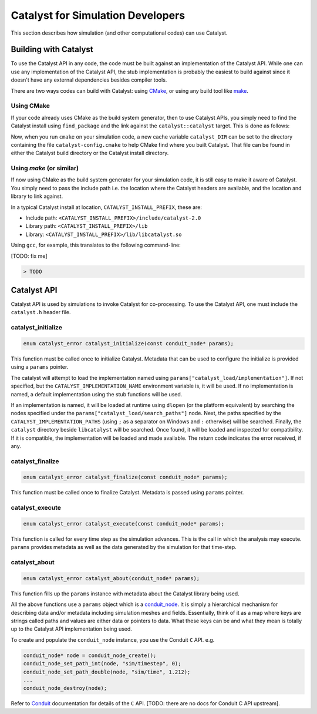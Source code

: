 Catalyst for Simulation Developers
**********************************

This section describes how simulation (and other computational codes) can use
Catalyst.

Building with Catalyst
======================

To use the Catalyst API in any code, the code must be built against an
implementation of the Catalyst API. While one can use any implementation of the
Catalyst API, the stub implementation is probably the easiest to build against
since it doesn't have any external dependencies besides compiler tools.

There are two ways codes can build with Catalyst: using `CMake`_, or using any
build tool like `make`_.

Using CMake
-----------

If your code already uses CMake as the build system generator, then to use
Catalyst APIs, you simply need to find the Catalyst install using ``find_package``
and the link against the ``catalyst::catalyst`` target. This is done as follows:

.. code-block:: cmake
    :linenos:

    # Find the Catalyst install.
    #
    # VERSION is optional but recommended since it lets you choose
    # the compatibility version. The only supported value currently is 2.0
    #
    # REQUIRED ensures that CMake raises errors if Catalyst is not found
    # properly.

    find_package(catalyst VERSION 2.0 REQUIRED)


    # Your simulation will have an executable (or a library) that
    # houses the main-loop in which you'll make the Catalyst API falls.
    # You need to link that executable (or the library) target with Catalyst.
    # This is done as follows (where simulation_target must be replaced by the
    # name of the correct executable (or library) target.

    target_link_library(simulation_target
      PRIVATE catalyst::catalyst)

Now, when you run ``cmake`` on your simulation code, a new cache variable
``catalyst_DIR`` can be set to the directory containing the file ``catalyst-config.cmake``
to help CMake find where you built Catalyst. That file can be found in either the
Catalyst build directory or the Catalyst install directory.


Using `make` (or similar)
-------------------------

If now using CMake as the build system generator for your simulation code, it is
still easy to make it aware of Catalyst. You simply need to pass the include
path i.e. the location where the Catalyst headers are available, and the
location and library to link against.

In a typical Catalyst install at location, ``CATALYST_INSTALL_PREFIX``, these are:

* Include path: ``<CATALYST_INSTALL_PREFIX>/include/catalyst-2.0``
* Library path: ``<CATALYST_INSTALL_PREFIX>/lib``
* Library:      ``<CATALYST_INSTALL_PREFIX>/lib/libcatalyst.so``

Using ``gcc``, for example, this translates to the following command-line:

[TODO: fix me]

.. code-block:: bash

    > TODO

Catalyst API
============

Catalyst API is used by simulations to invoke Catalyst for co-processing. To use
the Catalyst API, one must include the ``catalyst.h`` header file.

catalyst_initialize
-------------------

.. code-block:: c

  enum catalyst_error catalyst_initialize(const conduit_node* params);

This function must be called once to initialize Catalyst. Metadata that can be
used to configure the initialize is provided using a ``params`` pointer.

The catalyst will attempt to load the implementation named using
``params["catalyst_load/implementation"]``. If not specified, but the
``CATALYST_IMPLEMENTATION_NAME`` environment variable is, it will be used. If
no implementation is named, a default implementation using the stub functions
will be used.

If an implementation is named, it will be loaded at runtime using ``dlopen``
(or the platform equivalent) by searching the nodes specified under the
``params["catalyst_load/search_paths"]`` node. Next, the paths specified by
the ``CATALYST_IMPLEMENTATION_PATHS`` (using ``;`` as a separator on Windows
and ``:`` otherwise) will be searched. Finally, the ``catalyst`` directory
beside ``libcatalyst`` will be searched. Once found, it will be loaded and
inspected for compatibility. If it is compatible, the implementation will be
loaded and made available. The return code indicates the error received, if
any.

catalyst_finalize
-----------------

.. code-block:: c

  enum catalyst_error catalyst_finalize(const conduit_node* params);

This function must be called once to finalize Catalyst. Metadata is passed using
``params`` pointer.

catalyst_execute
----------------

.. code-block:: c

  enum catalyst_error catalyst_execute(const conduit_node* params);

This function is called for every time step as the simulation advances. This is
the call in which the analysis may execute. ``params`` provides metadata as well
as the data generated by the simulation for that time-step.


catalyst_about
--------------

.. code-block:: c

  enum catalyst_error catalyst_about(conduit_node* params);

This function fills up the ``params`` instance with metadata about the Catalyst
library being used.

All the above functions use a ``params`` object which is a `conduit_node`_. It is
simply a hierarchical mechanism for describing data and/or metadata including
simulation meshes and fields. Essentially, think of it as a map where keys are
strings called paths and values are either data or pointers to data. What these
keys can be and what they mean is totally up to the Catalyst API implementation
being used.

To create and populate the ``conduit_node`` instance, you use the Conduit ``C`` API.
e.g.

.. code-block:: c

  conduit_node* node = conduit_node_create();
  conduit_node_set_path_int(node, "sim/timestep", 0);
  conduit_node_set_path_double(node, "sim/time", 1.212);
  ...
  conduit_node_destroy(node);

Refer to `Conduit`_ documentation for details of the ``C`` API. [TODO: there are
no docs for Conduit C API upstream].


.. _CMake: https://www.cmake.org

.. _make: https://www.gnu.org/software/make/

.. _conduit_node: https://llnl-conduit.readthedocs.io/en/latest/tutorial_cpp_basics.html

.. _Conduit: https://llnl-conduit.readthedocs.io/en/latest/conduit.html
